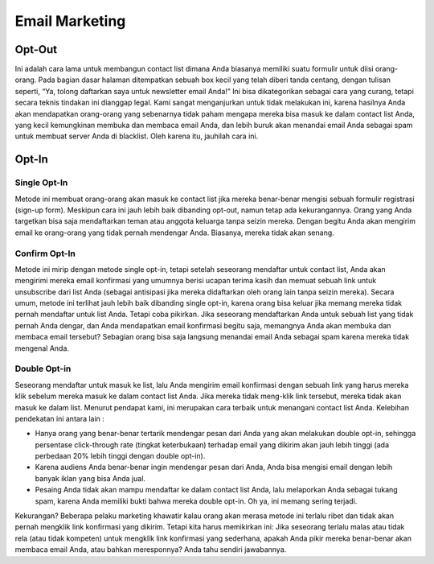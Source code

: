 
===============
Email Marketing
===============

Opt-Out
=======
Ini adalah cara lama untuk membangun contact list dimana Anda biasanya memiliki suatu formulir untuk diisi orang-orang. Pada bagian dasar halaman ditempatkan sebuah box kecil yang telah diberi tanda centang, dengan tulisan seperti, “Ya, tolong daftarkan saya untuk newsletter email Anda!”
Ini bisa dikategorikan sebagai cara yang curang, tetapi secara teknis tindakan ini dianggap legal. Kami sangat menganjurkan untuk tidak melakukan ini, karena hasilnya Anda akan mendapatkan orang-orang yang sebenarnya tidak paham mengapa mereka bisa masuk ke dalam contact list Anda, yang kecil kemungkinan membuka dan membaca email Anda, dan lebih buruk akan menandai email Anda sebagai spam untuk membuat server Anda di blacklist. Oleh karena itu, jauhilah cara ini.


Opt-In
======


Single Opt-In
-------------

Metode ini membuat orang-orang akan masuk ke contact list jika mereka benar-benar mengisi sebuah formulir registrasi (sign-up form). Meskipun cara ini jauh lebih baik dibanding opt-out, namun tetap ada kekurangannya. Orang yang Anda targetkan bisa saja mendaftarkan teman atau anggota keluarga tanpa seizin mereka. Dengan begitu Anda akan mengirim email ke orang-orang yang tidak pernah mendengar Anda. Biasanya, mereka tidak akan senang.


Confirm Opt-In
--------------

Metode ini mirip dengan metode single opt-in, tetapi setelah seseorang mendaftar untuk contact list, Anda akan mengirimi mereka email konfirmasi yang umumnya berisi ucapan terima kasih dan memuat sebuah link untuk unsubscribe dari list Anda (sebagai antisipasi jika mereka didaftarkan oleh orang lain tanpa seizin mereka).
Secara umum, metode ini terlihat jauh lebih baik dibanding single opt-in, karena orang bisa keluar jika memang mereka tidak pernah mendaftar untuk list Anda. Tetapi coba pikirkan. Jika seseorang mendaftarkan Anda untuk sebuah list yang tidak pernah Anda dengar, dan Anda mendapatkan email konfirmasi begitu saja, memangnya Anda akan membuka dan membaca email tersebut? Sebagian orang bisa saja langsung menandai email Anda sebagai spam karena mereka tidak mengenal Anda.


Double Opt-in
-------------

Seseorang mendaftar untuk masuk ke list, lalu Anda mengirim email konfirmasi dengan sebuah link yang harus mereka klik sebelum mereka masuk ke dalam contact list Anda. Jika mereka tidak meng-klik link tersebut, mereka tidak akan masuk ke dalam list. Menurut pendapat kami, ini merupakan cara terbaik untuk menangani contact list Anda. Kelebihan pendekatan ini antara lain :

- Hanya orang yang benar-benar tertarik mendengar pesan dari Anda yang akan melakukan double opt-in, sehingga persentase click-through rate (tingkat keterbukaan) terhadap email yang dikirim akan jauh lebih tinggi (ada perbedaan 20% lebih tinggi dengan double opt-in).

- Karena audiens Anda benar-benar ingin mendengar pesan dari Anda, Anda bisa mengisi email dengan lebih banyak iklan yang bisa Anda jual.

- Pesaing Anda tidak akan mampu mendaftar ke dalam contact list Anda, lalu melaporkan Anda sebagai tukang spam, karena Anda memiliki bukti bahwa mereka double opt-in. Oh ya, ini memang sering terjadi.

Kekurangan? Beberapa pelaku marketing khawatir kalau orang akan merasa metode ini terlalu ribet dan tidak akan pernah mengklik link konfirmasi yang dikirim.
Tetapi kita harus memikirkan ini: Jika seseorang terlalu malas atau tidak rela (atau tidak kompeten) untuk mengklik link konfirmasi yang sederhana, apakah Anda pikir mereka benar-benar akan membaca email Anda, atau bahkan meresponnya? Anda tahu sendiri jawabannya.

